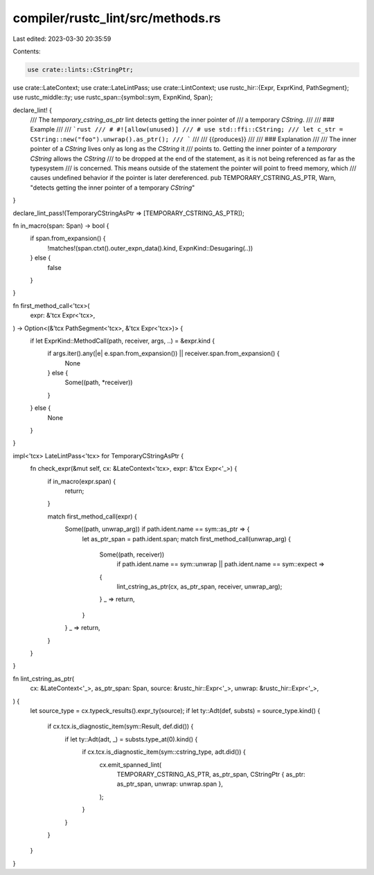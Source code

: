 compiler/rustc_lint/src/methods.rs
==================================

Last edited: 2023-03-30 20:35:59

Contents:

.. code-block:: rs

    use crate::lints::CStringPtr;
use crate::LateContext;
use crate::LateLintPass;
use crate::LintContext;
use rustc_hir::{Expr, ExprKind, PathSegment};
use rustc_middle::ty;
use rustc_span::{symbol::sym, ExpnKind, Span};

declare_lint! {
    /// The `temporary_cstring_as_ptr` lint detects getting the inner pointer of
    /// a temporary `CString`.
    ///
    /// ### Example
    ///
    /// ```rust
    /// # #![allow(unused)]
    /// # use std::ffi::CString;
    /// let c_str = CString::new("foo").unwrap().as_ptr();
    /// ```
    ///
    /// {{produces}}
    ///
    /// ### Explanation
    ///
    /// The inner pointer of a `CString` lives only as long as the `CString` it
    /// points to. Getting the inner pointer of a *temporary* `CString` allows the `CString`
    /// to be dropped at the end of the statement, as it is not being referenced as far as the typesystem
    /// is concerned. This means outside of the statement the pointer will point to freed memory, which
    /// causes undefined behavior if the pointer is later dereferenced.
    pub TEMPORARY_CSTRING_AS_PTR,
    Warn,
    "detects getting the inner pointer of a temporary `CString`"
}

declare_lint_pass!(TemporaryCStringAsPtr => [TEMPORARY_CSTRING_AS_PTR]);

fn in_macro(span: Span) -> bool {
    if span.from_expansion() {
        !matches!(span.ctxt().outer_expn_data().kind, ExpnKind::Desugaring(..))
    } else {
        false
    }
}

fn first_method_call<'tcx>(
    expr: &'tcx Expr<'tcx>,
) -> Option<(&'tcx PathSegment<'tcx>, &'tcx Expr<'tcx>)> {
    if let ExprKind::MethodCall(path, receiver, args, ..) = &expr.kind {
        if args.iter().any(|e| e.span.from_expansion()) || receiver.span.from_expansion() {
            None
        } else {
            Some((path, *receiver))
        }
    } else {
        None
    }
}

impl<'tcx> LateLintPass<'tcx> for TemporaryCStringAsPtr {
    fn check_expr(&mut self, cx: &LateContext<'tcx>, expr: &'tcx Expr<'_>) {
        if in_macro(expr.span) {
            return;
        }

        match first_method_call(expr) {
            Some((path, unwrap_arg)) if path.ident.name == sym::as_ptr => {
                let as_ptr_span = path.ident.span;
                match first_method_call(unwrap_arg) {
                    Some((path, receiver))
                        if path.ident.name == sym::unwrap || path.ident.name == sym::expect =>
                    {
                        lint_cstring_as_ptr(cx, as_ptr_span, receiver, unwrap_arg);
                    }
                    _ => return,
                }
            }
            _ => return,
        }
    }
}

fn lint_cstring_as_ptr(
    cx: &LateContext<'_>,
    as_ptr_span: Span,
    source: &rustc_hir::Expr<'_>,
    unwrap: &rustc_hir::Expr<'_>,
) {
    let source_type = cx.typeck_results().expr_ty(source);
    if let ty::Adt(def, substs) = source_type.kind() {
        if cx.tcx.is_diagnostic_item(sym::Result, def.did()) {
            if let ty::Adt(adt, _) = substs.type_at(0).kind() {
                if cx.tcx.is_diagnostic_item(sym::cstring_type, adt.did()) {
                    cx.emit_spanned_lint(
                        TEMPORARY_CSTRING_AS_PTR,
                        as_ptr_span,
                        CStringPtr { as_ptr: as_ptr_span, unwrap: unwrap.span },
                    );
                }
            }
        }
    }
}


